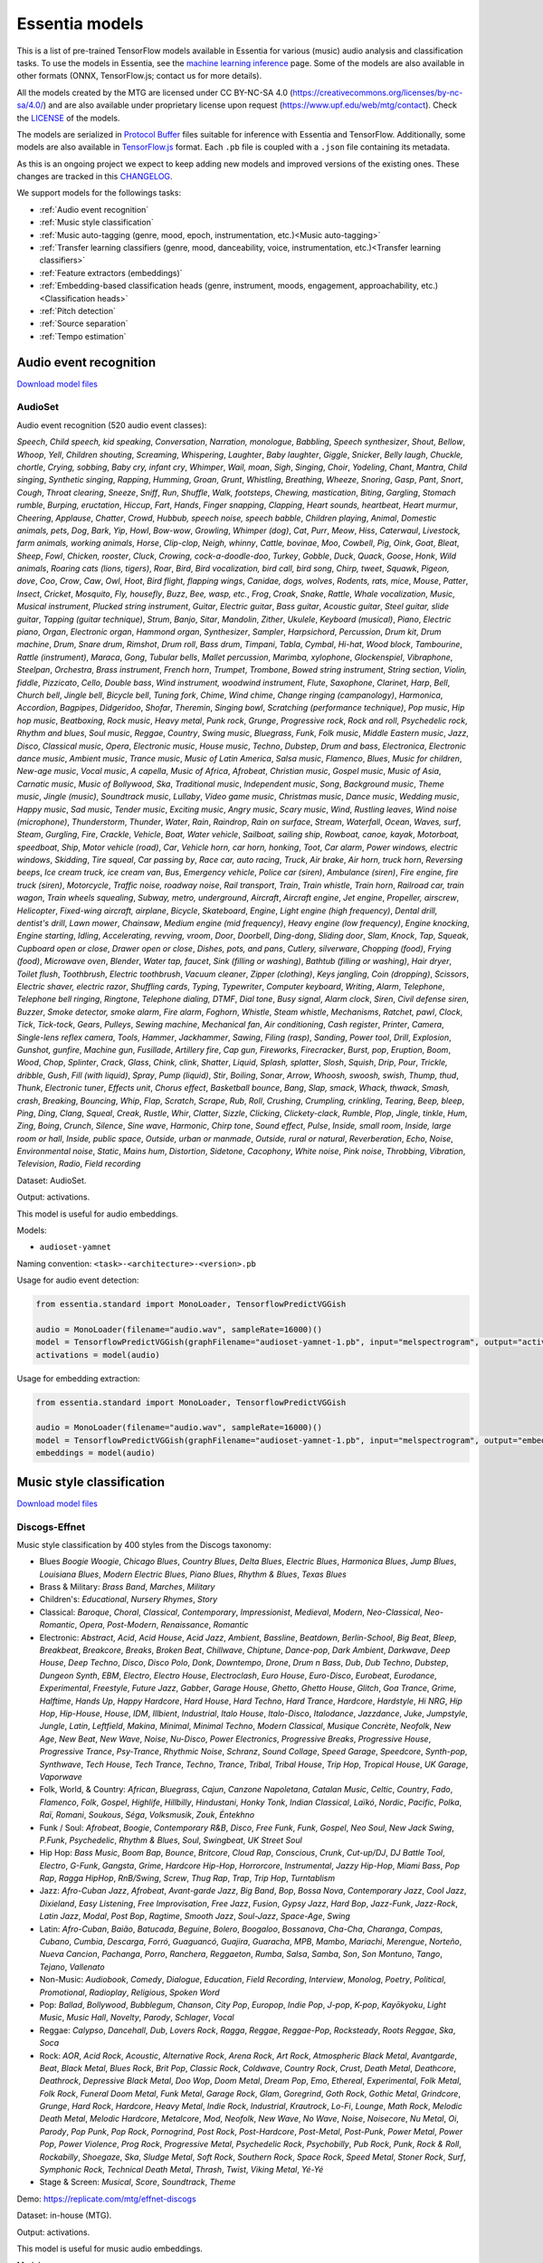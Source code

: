 .. Essentia models

Essentia models
===============

This is a list of pre-trained TensorFlow models available in Essentia for various (music) audio analysis and classification tasks. To use the models in Essentia, see the `machine learning inference <machine_learning.html>`_ page. Some of the models are also available in other formats (ONNX, TensorFlow.js; contact us for more details).


All the models created by the MTG are licensed under CC BY-NC-SA 4.0 (https://creativecommons.org/licenses/by-nc-sa/4.0/) and are also available under proprietary license upon request (https://www.upf.edu/web/mtg/contact). Check the `LICENSE <https://essentia.upf.edu/models/LICENSE>`_ of the models.


The models are serialized in `Protocol Buffer <https://developers.google.com/protocol-buffers/>`_ files suitable for inference with Essentia and TensorFlow. Additionally, some models are also available in `TensorFlow.js <https://www.tensorflow.org/js/models>`_ format. Each ``.pb`` file is coupled with a ``.json`` file containing its metadata.

As this is an ongoing project we expect to keep adding new models and improved versions of the existing ones. These changes are tracked in this `CHANGELOG <https://essentia.upf.edu/models/CHANGELOG.md>`_.


We support models for the followings tasks:

* :ref:`Audio event recognition`
* :ref:`Music style classification`
* :ref:`Music auto-tagging (genre, mood, epoch, instrumentation, etc.)<Music auto-tagging>`
* :ref:`Transfer learning classifiers (genre, mood, danceability, voice, instrumentation, etc.)<Transfer learning classifiers>`
* :ref:`Feature extractors (embeddings)`
* :ref:`Embedding-based classification heads (genre, instrument, moods, engagement, approachability, etc.)<Classification heads>`
* :ref:`Pitch detection`
* :ref:`Source separation`
* :ref:`Tempo estimation`


Audio event recognition
^^^^^^^^^^^^^^^^^^^^^^^
`Download model files <https://essentia.upf.edu/models/audio-event-recognition/>`_

AudioSet
--------

Audio event recognition (520 audio event classes):

`Speech`, `Child speech, kid speaking`, `Conversation`, `Narration, monologue`,
`Babbling`, `Speech synthesizer`, `Shout`, `Bellow`, `Whoop`, `Yell`, `Children
shouting`, `Screaming`, `Whispering`, `Laughter`, `Baby laughter`, `Giggle`,
`Snicker`, `Belly laugh`, `Chuckle, chortle`, `Crying, sobbing`, `Baby cry,
infant cry`, `Whimper`, `Wail, moan`, `Sigh`, `Singing`, `Choir`, `Yodeling`,
`Chant`, `Mantra`, `Child singing`, `Synthetic singing`, `Rapping`, `Humming`,
`Groan`, `Grunt`, `Whistling`, `Breathing`, `Wheeze`, `Snoring`, `Gasp`, `Pant`,
`Snort`, `Cough`, `Throat clearing`, `Sneeze`, `Sniff`, `Run`, `Shuffle`, `Walk,
footsteps`, `Chewing, mastication`, `Biting`, `Gargling`, `Stomach rumble`,
`Burping, eructation`, `Hiccup`, `Fart`, `Hands`, `Finger snapping`, `Clapping`,
`Heart sounds, heartbeat`, `Heart murmur`, `Cheering`, `Applause`, `Chatter`,
`Crowd`, `Hubbub, speech noise, speech babble`, `Children playing`, `Animal`,
`Domestic animals, pets`, `Dog`, `Bark`, `Yip`, `Howl`, `Bow-wow`, `Growling`,
`Whimper (dog)`, `Cat`, `Purr`, `Meow`, `Hiss`, `Caterwaul`, `Livestock, farm
animals, working animals`, `Horse`, `Clip-clop`, `Neigh, whinny`, `Cattle,
bovinae`, `Moo`, `Cowbell`, `Pig`, `Oink`, `Goat`, `Bleat`, `Sheep`, `Fowl`,
`Chicken, rooster`, `Cluck`, `Crowing, cock-a-doodle-doo`, `Turkey`, `Gobble`,
`Duck`, `Quack`, `Goose`, `Honk`, `Wild animals`, `Roaring cats (lions,
tigers)`, `Roar`, `Bird`, `Bird vocalization, bird call, bird song`, `Chirp,
tweet`, `Squawk`, `Pigeon, dove`, `Coo`, `Crow`, `Caw`, `Owl`, `Hoot`, `Bird
flight, flapping wings`, `Canidae, dogs, wolves`, `Rodents, rats, mice`,
`Mouse`, `Patter`, `Insect`, `Cricket`, `Mosquito`, `Fly, housefly`, `Buzz`,
`Bee, wasp, etc.`, `Frog`, `Croak`, `Snake`, `Rattle`, `Whale vocalization`,
`Music`, `Musical instrument`, `Plucked string instrument`, `Guitar`, `Electric
guitar`, `Bass guitar`, `Acoustic guitar`, `Steel guitar, slide guitar`,
`Tapping (guitar technique)`, `Strum`, `Banjo`, `Sitar`, `Mandolin`, `Zither`,
`Ukulele`, `Keyboard (musical)`, `Piano`, `Electric piano`, `Organ`, `Electronic
organ`, `Hammond organ`, `Synthesizer`, `Sampler`, `Harpsichord`, `Percussion`,
`Drum kit`, `Drum machine`, `Drum`, `Snare drum`, `Rimshot`, `Drum roll`, `Bass
drum`, `Timpani`, `Tabla`, `Cymbal`, `Hi-hat`, `Wood block`, `Tambourine`,
`Rattle (instrument)`, `Maraca`, `Gong`, `Tubular bells`, `Mallet percussion`,
`Marimba, xylophone`, `Glockenspiel`, `Vibraphone`, `Steelpan`, `Orchestra`,
`Brass instrument`, `French horn`, `Trumpet`, `Trombone`, `Bowed string
instrument`, `String section`, `Violin, fiddle`, `Pizzicato`, `Cello`, `Double
bass`, `Wind instrument, woodwind instrument`, `Flute`, `Saxophone`, `Clarinet`,
`Harp`, `Bell`, `Church bell`, `Jingle bell`, `Bicycle bell`, `Tuning fork`,
`Chime`, `Wind chime`, `Change ringing (campanology)`, `Harmonica`, `Accordion`,
`Bagpipes`, `Didgeridoo`, `Shofar`, `Theremin`, `Singing bowl`, `Scratching
(performance technique)`, `Pop music`, `Hip hop music`, `Beatboxing`, `Rock
music`, `Heavy metal`, `Punk rock`, `Grunge`, `Progressive rock`, `Rock and
roll`, `Psychedelic rock`, `Rhythm and blues`, `Soul music`, `Reggae`,
`Country`, `Swing music`, `Bluegrass`, `Funk`, `Folk music`, `Middle Eastern
music`, `Jazz`, `Disco`, `Classical music`, `Opera`, `Electronic music`, `House
music`, `Techno`, `Dubstep`, `Drum and bass`, `Electronica`, `Electronic dance
music`, `Ambient music`, `Trance music`, `Music of Latin America`, `Salsa
music`, `Flamenco`, `Blues`, `Music for children`, `New-age music`, `Vocal
music`, `A capella`, `Music of Africa`, `Afrobeat`, `Christian music`, `Gospel
music`, `Music of Asia`, `Carnatic music`, `Music of Bollywood`, `Ska`,
`Traditional music`, `Independent music`, `Song`, `Background music`, `Theme
music`, `Jingle (music)`, `Soundtrack music`, `Lullaby`, `Video game music`,
`Christmas music`, `Dance music`, `Wedding music`, `Happy music`, `Sad music`,
`Tender music`, `Exciting music`, `Angry music`, `Scary music`, `Wind`,
`Rustling leaves`, `Wind noise (microphone)`, `Thunderstorm`, `Thunder`,
`Water`, `Rain`, `Raindrop`, `Rain on surface`, `Stream`, `Waterfall`, `Ocean`,
`Waves, surf`, `Steam`, `Gurgling`, `Fire`, `Crackle`, `Vehicle`, `Boat, Water
vehicle`, `Sailboat, sailing ship`, `Rowboat, canoe, kayak`, `Motorboat,
speedboat`, `Ship`, `Motor vehicle (road)`, `Car`, `Vehicle horn, car horn,
honking`, `Toot`, `Car alarm`, `Power windows, electric windows`, `Skidding`,
`Tire squeal`, `Car passing by`, `Race car, auto racing`, `Truck`, `Air brake`,
`Air horn, truck horn`, `Reversing beeps`, `Ice cream truck, ice cream van`,
`Bus`, `Emergency vehicle`, `Police car (siren)`, `Ambulance (siren)`, `Fire
engine, fire truck (siren)`, `Motorcycle`, `Traffic noise, roadway noise`, `Rail
transport`, `Train`, `Train whistle`, `Train horn`, `Railroad car, train wagon`,
`Train wheels squealing`, `Subway, metro, underground`, `Aircraft`, `Aircraft
engine`, `Jet engine`, `Propeller, airscrew`, `Helicopter`, `Fixed-wing
aircraft, airplane`, `Bicycle`, `Skateboard`, `Engine`, `Light engine (high
frequency)`, `Dental drill, dentist's drill`, `Lawn mower`, `Chainsaw`, `Medium
engine (mid frequency)`, `Heavy engine (low frequency)`, `Engine knocking`,
`Engine starting`, `Idling`, `Accelerating, revving, vroom`, `Door`, `Doorbell`,
`Ding-dong`, `Sliding door`, `Slam`, `Knock`, `Tap`, `Squeak`, `Cupboard open or
close`, `Drawer open or close`, `Dishes, pots, and pans`, `Cutlery, silverware`,
`Chopping (food)`, `Frying (food)`, `Microwave oven`, `Blender`, `Water tap,
faucet`, `Sink (filling or washing)`, `Bathtub (filling or washing)`, `Hair
dryer`, `Toilet flush`, `Toothbrush`, `Electric toothbrush`, `Vacuum cleaner`,
`Zipper (clothing)`, `Keys jangling`, `Coin (dropping)`, `Scissors`, `Electric
shaver, electric razor`, `Shuffling cards`, `Typing`, `Typewriter`, `Computer
keyboard`, `Writing`, `Alarm`, `Telephone`, `Telephone bell ringing`,
`Ringtone`, `Telephone dialing, DTMF`, `Dial tone`, `Busy signal`, `Alarm
clock`, `Siren`, `Civil defense siren`, `Buzzer`, `Smoke detector, smoke alarm`,
`Fire alarm`, `Foghorn`, `Whistle`, `Steam whistle`, `Mechanisms`, `Ratchet,
pawl`, `Clock`, `Tick`, `Tick-tock`, `Gears`, `Pulleys`, `Sewing machine`,
`Mechanical fan`, `Air conditioning`, `Cash register`, `Printer`, `Camera`,
`Single-lens reflex camera`, `Tools`, `Hammer`, `Jackhammer`, `Sawing`, `Filing
(rasp)`, `Sanding`, `Power tool`, `Drill`, `Explosion`, `Gunshot, gunfire`,
`Machine gun`, `Fusillade`, `Artillery fire`, `Cap gun`, `Fireworks`,
`Firecracker`, `Burst, pop`, `Eruption`, `Boom`, `Wood`, `Chop`, `Splinter`,
`Crack`, `Glass`, `Chink, clink`, `Shatter`, `Liquid`, `Splash, splatter`,
`Slosh`, `Squish`, `Drip`, `Pour`, `Trickle, dribble`, `Gush`, `Fill (with
liquid)`, `Spray`, `Pump (liquid)`, `Stir`, `Boiling`, `Sonar`, `Arrow`,
`Whoosh, swoosh, swish`, `Thump, thud`, `Thunk`, `Electronic tuner`, `Effects
unit`, `Chorus effect`, `Basketball bounce`, `Bang`, `Slap, smack`, `Whack,
thwack`, `Smash, crash`, `Breaking`, `Bouncing`, `Whip`, `Flap`, `Scratch`,
`Scrape`, `Rub`, `Roll`, `Crushing`, `Crumpling, crinkling`, `Tearing`, `Beep,
bleep`, `Ping`, `Ding`, `Clang`, `Squeal`, `Creak`, `Rustle`, `Whir`, `Clatter`,
`Sizzle`, `Clicking`, `Clickety-clack`, `Rumble`, `Plop`, `Jingle, tinkle`,
`Hum`, `Zing`, `Boing`, `Crunch`, `Silence`, `Sine wave`, `Harmonic`, `Chirp
tone`, `Sound effect`, `Pulse`, `Inside, small room`, `Inside, large room or
hall`, `Inside, public space`, `Outside, urban or manmade`, `Outside, rural or
natural`, `Reverberation`, `Echo`, `Noise`, `Environmental noise`, `Static`,
`Mains hum`, `Distortion`, `Sidetone`, `Cacophony`, `White noise`, `Pink noise`,
`Throbbing`, `Vibration`, `Television`, `Radio`, `Field recording`

Dataset: AudioSet.

Output: activations.

This model is useful for audio embeddings.

Models:

* ``audioset-yamnet``

Naming convention: ``<task>-<architecture>-<version>.pb``

Usage for audio event detection:

.. code-block:: python

    from essentia.standard import MonoLoader, TensorflowPredictVGGish

    audio = MonoLoader(filename="audio.wav", sampleRate=16000)()
    model = TensorflowPredictVGGish(graphFilename="audioset-yamnet-1.pb", input="melspectrogram", output="activations")
    activations = model(audio)

Usage for embedding extraction:

.. code-block:: python

    from essentia.standard import MonoLoader, TensorflowPredictVGGish

    audio = MonoLoader(filename="audio.wav", sampleRate=16000)()
    model = TensorflowPredictVGGish(graphFilename="audioset-yamnet-1.pb", input="melspectrogram", output="embeddings")
    embeddings = model(audio)


Music style classification
^^^^^^^^^^^^^^^^^^^^^^^^^^

`Download model files <https://essentia.upf.edu/models/music-style-classification/>`_


Discogs-Effnet
--------------

Music style classification by 400 styles from the Discogs taxonomy:

* Blues `Boogie Woogie`, `Chicago Blues`, `Country Blues`, `Delta Blues`, `Electric Blues`, `Harmonica Blues`, `Jump Blues`, `Louisiana Blues`, `Modern Electric Blues`, `Piano Blues`, `Rhythm & Blues`, `Texas Blues`
* Brass & Military: `Brass Band`, `Marches`, `Military`
* Children's: `Educational`, `Nursery Rhymes`, `Story`
* Classical: `Baroque`, `Choral`, `Classical`, `Contemporary`, `Impressionist`, `Medieval`, `Modern`, `Neo-Classical`, `Neo-Romantic`, `Opera`, `Post-Modern`, `Renaissance`, `Romantic`
* Electronic: `Abstract`, `Acid`, `Acid House`, `Acid Jazz`, `Ambient`, `Bassline`, `Beatdown`, `Berlin-School`, `Big Beat`, `Bleep`, `Breakbeat`, `Breakcore`, `Breaks`, `Broken Beat`, `Chillwave`, `Chiptune`, `Dance-pop`, `Dark Ambient`, `Darkwave`, `Deep House`, `Deep Techno`, `Disco`, `Disco Polo`, `Donk`, `Downtempo`, `Drone`, `Drum n Bass`, `Dub`, `Dub Techno`, `Dubstep`, `Dungeon Synth`, `EBM`, `Electro`, `Electro House`, `Electroclash`, `Euro House`, `Euro-Disco`, `Eurobeat`, `Eurodance`, `Experimental`, `Freestyle`, `Future Jazz`, `Gabber`, `Garage House`, `Ghetto`, `Ghetto House`, `Glitch`, `Goa Trance`, `Grime`, `Halftime`, `Hands Up`, `Happy Hardcore`, `Hard House`, `Hard Techno`, `Hard Trance`, `Hardcore`, `Hardstyle`, `Hi NRG`, `Hip Hop`, `Hip-House`, `House`, `IDM`, `Illbient`, `Industrial`, `Italo House`, `Italo-Disco`, `Italodance`, `Jazzdance`, `Juke`, `Jumpstyle`, `Jungle`, `Latin`, `Leftfield`, `Makina`, `Minimal`, `Minimal Techno`, `Modern Classical`, `Musique Concrète`, `Neofolk`, `New Age`, `New Beat`, `New Wave`, `Noise`, `Nu-Disco`, `Power Electronics`, `Progressive Breaks`, `Progressive House`, `Progressive Trance`, `Psy-Trance`, `Rhythmic Noise`, `Schranz`, `Sound Collage`, `Speed Garage`, `Speedcore`, `Synth-pop`, `Synthwave`, `Tech House`, `Tech Trance`, `Techno`, `Trance`, `Tribal`, `Tribal House`, `Trip Hop`, `Tropical House`, `UK Garage`, `Vaporwave`
* Folk, World, & Country: `African`, `Bluegrass`, `Cajun`, `Canzone Napoletana`, `Catalan Music`, `Celtic`, `Country`, `Fado`, `Flamenco`, `Folk`, `Gospel`, `Highlife`, `Hillbilly`, `Hindustani`, `Honky Tonk`, `Indian Classical`, `Laïkó`, `Nordic`, `Pacific`, `Polka`, `Raï`, `Romani`, `Soukous`, `Séga`, `Volksmusik`, `Zouk`, `Éntekhno`
* Funk / Soul: `Afrobeat`, `Boogie`, `Contemporary R&B`, `Disco`, `Free Funk`, `Funk`, `Gospel`, `Neo Soul`, `New Jack Swing`, `P.Funk`, `Psychedelic`, `Rhythm & Blues`, `Soul`, `Swingbeat`, `UK Street Soul`
* Hip Hop: `Bass Music`, `Boom Bap`, `Bounce`, `Britcore`, `Cloud Rap`, `Conscious`, `Crunk`, `Cut-up/DJ`, `DJ Battle Tool`, `Electro`, `G-Funk`, `Gangsta`, `Grime`, `Hardcore Hip-Hop`, `Horrorcore`, `Instrumental`, `Jazzy Hip-Hop`, `Miami Bass`, `Pop Rap`, `Ragga HipHop`, `RnB/Swing`, `Screw`, `Thug Rap`, `Trap`, `Trip Hop`, `Turntablism`
* Jazz: `Afro-Cuban Jazz`, `Afrobeat`, `Avant-garde Jazz`, `Big Band`, `Bop`, `Bossa Nova`, `Contemporary Jazz`, `Cool Jazz`, `Dixieland`, `Easy Listening`, `Free Improvisation`, `Free Jazz`, `Fusion`, `Gypsy Jazz`, `Hard Bop`, `Jazz-Funk`, `Jazz-Rock`, `Latin Jazz`, `Modal`, `Post Bop`, `Ragtime`, `Smooth Jazz`, `Soul-Jazz`, `Space-Age`, `Swing`
* Latin: `Afro-Cuban`, `Baião`, `Batucada`, `Beguine`, `Bolero`, `Boogaloo`, `Bossanova`, `Cha-Cha`, `Charanga`, `Compas`, `Cubano`, `Cumbia`, `Descarga`, `Forró`, `Guaguancó`, `Guajira`, `Guaracha`, `MPB`, `Mambo`, `Mariachi`, `Merengue`, `Norteño`, `Nueva Cancion`, `Pachanga`, `Porro`, `Ranchera`, `Reggaeton`, `Rumba`, `Salsa`, `Samba`, `Son`, `Son Montuno`, `Tango`, `Tejano`, `Vallenato`
* Non-Music: `Audiobook`, `Comedy`, `Dialogue`, `Education`, `Field Recording`, `Interview`, `Monolog`, `Poetry`, `Political`, `Promotional`, `Radioplay`, `Religious`, `Spoken Word`
* Pop: `Ballad`, `Bollywood`, `Bubblegum`, `Chanson`, `City Pop`, `Europop`, `Indie Pop`, `J-pop`, `K-pop`, `Kayōkyoku`, `Light Music`, `Music Hall`, `Novelty`, `Parody`, `Schlager`, `Vocal`
* Reggae: `Calypso`, `Dancehall`, `Dub`, `Lovers Rock`, `Ragga`, `Reggae`, `Reggae-Pop`, `Rocksteady`, `Roots Reggae`, `Ska`, `Soca`
* Rock: `AOR`, `Acid Rock`, `Acoustic`, `Alternative Rock`, `Arena Rock`, `Art Rock`, `Atmospheric Black Metal`, `Avantgarde`, `Beat`, `Black Metal`, `Blues Rock`, `Brit Pop`, `Classic Rock`, `Coldwave`, `Country Rock`, `Crust`, `Death Metal`, `Deathcore`, `Deathrock`, `Depressive Black Metal`, `Doo Wop`, `Doom Metal`, `Dream Pop`, `Emo`, `Ethereal`, `Experimental`, `Folk Metal`, `Folk Rock`, `Funeral Doom Metal`, `Funk Metal`, `Garage Rock`, `Glam`, `Goregrind`, `Goth Rock`, `Gothic Metal`, `Grindcore`, `Grunge`, `Hard Rock`, `Hardcore`, `Heavy Metal`, `Indie Rock`, `Industrial`, `Krautrock`, `Lo-Fi`, `Lounge`, `Math Rock`, `Melodic Death Metal`, `Melodic Hardcore`, `Metalcore`, `Mod`, `Neofolk`, `New Wave`, `No Wave`, `Noise`, `Noisecore`, `Nu Metal`, `Oi`, `Parody`, `Pop Punk`, `Pop Rock`, `Pornogrind`, `Post Rock`, `Post-Hardcore`, `Post-Metal`, `Post-Punk`, `Power Metal`, `Power Pop`, `Power Violence`, `Prog Rock`, `Progressive Metal`, `Psychedelic Rock`, `Psychobilly`, `Pub Rock`, `Punk`, `Rock & Roll`, `Rockabilly`, `Shoegaze`, `Ska`, `Sludge Metal`, `Soft Rock`, `Southern Rock`, `Space Rock`, `Speed Metal`, `Stoner Rock`, `Surf`, `Symphonic Rock`, `Technical Death Metal`, `Thrash`, `Twist`, `Viking Metal`, `Yé-Yé`
* Stage & Screen: `Musical`, `Score`, `Soundtrack`, `Theme`

Demo: https://replicate.com/mtg/effnet-discogs

Dataset: in-house (MTG).

Output: activations.

This model is useful for music audio embeddings.

Models:

* ``discogs-effnet``

Naming convention: ``<task>-<architecture>-bs<batch_size>-<version>.pb``

Usage for music style classification:

.. code-block:: python

    from essentia.standard import MonoLoader, TensorflowPredictEffnetDiscogs
    audio = MonoLoader(filename="audio.wav", sampleRate=16000)()
    model = TensorflowPredictEffnetDiscogs(graphFilename="discogs-effnet-bs64-1.pb")
    activations = model(audio)

Usage for embedding extraction:

.. code-block:: python

    from essentia.standard import MonoLoader, TensorflowPredictEffnetDiscogs
    audio = MonoLoader(filename="audio.wav", sampleRate=16000)()
    model = TensorflowPredictEffnetDiscogs(graphFilename="discogs-effnet-bs64-1.pb", output="PartitionedCall:1")
    activations = model(audio)


Music auto-tagging
^^^^^^^^^^^^^^^^^^

`Download model files <https://essentia.upf.edu/models/autotagging/>`_


Million Song Dataset
--------------------

Music auto-tagging with 50 common music tags:

`rock`, `pop`, `alternative`, `indie`, `electronic`, `female vocalists`, `dance`, `00s`, `alternative rock`, `jazz`, `beautiful`, `metal`, `chillout`, `male vocalists`, `classic rock`, `soul`, `indie rock`, `Mellow`, `electronica`, `80s`, `folk`, `90s`, `chill`, `instrumental`, `punk`, `oldies`, `blues`, `hard rock`, `ambient`, `acoustic`, `experimental`, `female vocalist`, `guitar`, `Hip-Hop`, `70s`, `party`, `country`, `easy listening`, `sexy`, `catchy`, `funk`, `electro`, `heavy metal`, `Progressive rock`, `60s`, `rnb`, `indie pop`, `sad`, `House`, `happy`

Dataset: Million Song Dataset.

Output: activations.

This model is useful for music audio embeddings.

Models:

* ``msd-musicnn``
* ``msd-vgg``

Naming convention: ``<task>-<architecture>-<version>.pb``

Usage for audio event detection:

.. code-block:: python

    from essentia.standard import MonoLoader, TensorflowPredictMusiCNN

    audio = MonoLoader(filename="audio.wav", sampleRate=16000)()
    model = TensorflowPredictMusiCNN(graphFilename="msd-musicnn-1.pb")
    activations = model(audio)

Usage for embedding extraction:

.. code-block:: python

    from essentia.standard import MonoLoader, TensorflowPredictMusiCNN

    audio = MonoLoader(filename="audio.wav", sampleRate=16000)()
    model = TensorflowPredictMusiCNN(graphFilename="msd-musicnn-1.pb", output="model/dense/BiasAdd")
    activations = model(audio)


MagnaTagATune
-------------

Music auto-tagging with 50 common music tags:

`guitar`, `classical`, `slow`, `techno`, `strings`, `drums`, `electronic`, `rock`, `fast`, `piano`, `ambient`, `beat`, `violin`, `vocal`, `synth`, `female`, `indian`, `opera`, `male`, `singing`, `vocals`, `no vocals`, `harpsichord`, `loud`, `quiet`, `flute`, `woman`, `male vocal`, `no vocal`, `pop`, `soft`, `sitar`, `solo`, `man`, `classic`, `choir`, `voice`, `new age`, `dance`, `male voice`, `female vocal`, `beats`, `harp`, `cello`, `no voice`, `weird`, `country`, `metal`, `female voice`, `choral`

Dataset: MagnaTagATune.

Output: activations.

This model is useful for music audio embeddings.

Models:

* ``mtt-musicnn``
* ``mtt-vgg``

Naming convention: ``<task>-<architecture>-<version>.pb``

Usage for audio event detection:

.. code-block:: python

    from essentia.standard import MonoLoader, TensorflowPredictMusiCNN

    audio = MonoLoader(filename="audio.wav", sampleRate=16000)()
    model = TensorflowPredictMusiCNN(graphFilename="mtt-musicnn-1.pb")
    activations = model(audio)

Usage for embedding extraction:

.. code-block:: python

    from essentia.standard import MonoLoader, TensorflowPredictMusiCNN

    audio = MonoLoader(filename="audio.wav", sampleRate=16000)()
    model = TensorflowPredictMusiCNN(graphFilename="mtt-musicnn-1.pb", output="model/dense/BiasAdd")
    activations = model(audio)


Transfer learning classifiers
^^^^^^^^^^^^^^^^^^^^^^^^^^^^^

Classifiers trained on various datasets and audio embeddings.

`Download model files <https://essentia.upf.edu/models/classifiers/>`_

Demo: https://replicate.com/mtg/music-classifiers/

Naming convention: ``<target_task>-<architecture>-<source_task>-<version>.pb``

Usage for music classification with the `MusiCNN` or `VGG` architectures:

.. code-block:: python

    from essentia.standard import MonoLoader, TensorflowPredictMusiCNN

    audio = MonoLoader(filename="audio.wav", sampleRate=16000)()
    model = TensorflowPredictMusiCNN(graphFilename="genre_rosamerica-musicnn-msd-2.pb")
    activations = model(audio)

Usage for music classification with the `VGGish` architecture:

.. code-block:: python

    from essentia.standard import MonoLoader, TensorflowPredictVGGish

    audio = MonoLoader(filename="audio.wav", sampleRate=16000)()
    model = TensorflowPredictVGGish(graphFilename="genre_rosamerica-vggish-audioset-1.pb")
    activations = model(audio)

Danceability
------------

Music danceability (2 classes):

`danceable`, `not_danceable`

Dataset: in-house (MTG).

Output: activations.

Models:

* ``danceability-musicnn-msd``
* ``danceability-musicnn-mtt``
* ``danceability-vgg-msd``
* ``danceability-vgg-mtt``
* ``danceability-vggish-audioset``


Music loop instrument role
--------------------------

Classification of music loops by their instrument role (5 classes):

`bass`, `chords`, `fx`, `melody`, `percussion`

Dataset: Freesound Loop Dataset.

Output: activations.

Models:

* ``fs_loop_ds-musicnn-msd``


Voice / Instrumental
--------------------

Classification of music by presence or absence of voice (2 classes):

`instrumental`, `voice`

Dataset: in-house (MTG).

Output: activations.

Models:

* ``voice_instrumental-musicnn-msd``
* ``voice_instrumental-musicnn-mtt``
* ``voice_instrumental-vgg-msd``
* ``voice_instrumental-vgg-mtt``
* ``voice_instrumental-vggish-audioset``


Gender
------

Classification of music by singing voice gender (2 classes):

`female`, `male`

Dataset: in-house (MTG).

Output: activations.

Models:

* ``gender-musicnn-msd``
* ``gender-musicnn-mtt``
* ``gender-vgg-msd``
* ``gender-vgg-mtt``
* ``gender-vggish-audioset``


Genre Dortmund
--------------

Music genre classification (9 genres):

`alternative`, `blues`, `electronic`, `folkcountry`, `funksoulrnb`, `jazz`, `pop`, `raphiphop`, `rock`

Dataset: Music Audio Benchmark Data Set.

Output: activations.

Models:

* ``genre_dortmund-musicnn-msd``
* ``genre_dortmund-musicnn-mtt``
* ``genre_dortmund-vgg-msd``
* ``genre_dortmund-vgg-mtt``
* ``genre_dortmund-vggish-audioset``


Genre Electronic
----------------

Electronic music genre classification (5 genres)

`ambient`, `dnb`, `house`, `techno`, `trance`

Dataset: in-house (MTG).

Output: activations.

Models:

* ``genre_electronic-musicnn-msd``
* ``genre_electronic-musicnn-mtt``
* ``genre_electronic-vgg-msd``
* ``genre_electronic-vgg-mtt``
* ``genre_electronic-vggish-audioset``


Genre Rosamerica
----------------

Music genre classification (8 genres):

`classical`, `dance`, `hip hop`, `jazz`, `pop`, `rhythm and blues`, `rock`, `speech`

Dataset: in-house (MTG).

Output: activations.

Models:

* ``genre_rosamerica-musicnn-msd``
* ``genre_rosamerica-musicnn-mtt``
* ``genre_rosamerica-vgg-msd``
* ``genre_rosamerica-vgg-mtt``
* ``genre_rosamerica-vggish-audioset``


Genre Tzanetakis
----------------

Music genre classification (10 genres):

`blues`, `classic`, `country`, `disco`, `hip hop`, `jazz`, `metal`, `pop`, `reggae`, `rock`

Dataset: in-house (MTG).

Output: activations.

Models:

* ``genre_tzanetakis-musicnn-msd``
* ``genre_tzanetakis-musicnn-mtt``
* ``genre_tzanetakis-vgg-msd``
* ``genre_tzanetakis-vgg-mtt``
* ``genre_tzanetakis-vggish-audioset``


Mood Acoustic
-------------

Music classification by type of sound (2 classes):

`acoustic`, `non_acoustic`

Dataset: in-house (MTG).

Output: activations.

Models:

* ``mood_acoustic-musicnn-msd``
* ``mood_acoustic-musicnn-mtt``
* ``mood_acoustic-vgg-msd``
* ``mood_acoustic-vgg-mtt``
* ``mood_acoustic-vggish-audioset``


Mood Aggressive
---------------

Music classification by mood (2 classes):

`aggressive`, `non_aggressive`

Dataset: in-house (MTG).

Output: activations.

Models:

* ``mood_aggressive-musicnn-msd``
* ``mood_aggressive-musicnn-mtt``
* ``mood_aggressive-vgg-msd``
* ``mood_aggressive-vgg-mtt``
* ``mood_aggressive-vggish-audioset``


Mood Electronic
---------------

Music classification by type of sound (2 classes):

`electronic`, `non_electronic`

Dataset: in-house (MTG).

Output: activations.

Models:

* ``mood_electronic-musicnn-msd``
* ``mood_electronic-musicnn-mtt``
* ``mood_electronic-vgg-msd``
* ``mood_electronic-vgg-mtt``
* ``mood_electronic-vggish-audioset``


Mood Happy
----------

Music classification by mood (2 classes):

`happy`, `non_happy`

Dataset: in-house (MTG).

Output: activations.

Models:

* ``mood_happy-musicnn-msd``
* ``mood_happy-musicnn-mtt``
* ``mood_happy-vgg-msd``
* ``mood_happy-vgg-mtt``
* ``mood_happy-vggish-audioset``


Mood Party
----------

Music classification by mood (2 classes):

`party`, `non_party`

Dataset: in-house (MTG).

Output: activations.

Models:

* ``mood_party-musicnn-msd``
* ``mood_party-musicnn-mtt``
* ``mood_party-vgg-msd``
* ``mood_party-vgg-mtt``
* ``mood_party-vggish-audioset``


Mood Relaxed
------------

Music classification by mood (2 classes):

`relaxed`, `non_relaxed`

Dataset: in-house (MTG).

Output: activations.

Models:

* ``mood_relaxed-musicnn-msd``
* ``mood_relaxed-musicnn-mtt``
* ``mood_relaxed-vgg-msd``
* ``mood_relaxed-vgg-mtt``
* ``mood_relaxed-vggish-audioset``


Mood Sad
--------

Music classification by mood (2 classes):

`sad`, `non_sad`

Dataset: in-house (MTG).

Output: activations.

Models:

* ``mood_sad-musicnn-msd``
* ``mood_sad-musicnn-mtt``
* ``mood_sad-vgg-msd``
* ``mood_sad-vgg-mtt``
* ``mood_sad-vggish-audioset``


Moods MIREX
-----------

Music classification by mood (5 mood clusters):

`1: passionate, rousing, confident, boisterous, rowdy`,
`2: rollicking, cheerful, fun, sweet, amiable/good natured`,
`3: literate, poignant, wistful, bittersweet, autumnal, brooding`,
`4: humorous, silly, campy, quirky, whimsical, witty, wry`,
`5: aggressive, fiery, tense/anxious, intense, volatile, visceral`

Dataset: MIREX Audio Mood Classification Dataset.

Output: activations.

Models:

* ``moods_mirex-musicnn-msd``
* ``moods_mirex-musicnn-mtt``
* ``moods_mirex-vgg-msd``
* ``moods_mirex-vgg-mtt``
* ``moods_mirex-vggish-audioset``


Tonal / Atonal
--------------

Music classification by tonality (classes):

`tonal`, `atonal`

Dataset: in-house (MTG).

Output: activations.

Models:

* ``tonal_atonal-musicnn-msd``
* ``tonal_atonal-musicnn-mtt``
* ``tonal_atonal-vgg-msd``
* ``tonal_atonal-vgg-mtt``
* ``tonal_atonal-vggish-audioset``


Urban sound classification
--------------------------

Urban environment sound classification (10 classes):

`air conditioner`, `car horn`, `children playing`, `dog bark`, `drilling`, `engine idling`, `gun shot`, `jackhammer`, `siren`, `street music`

Dataset: UrbanSound8K.

Output: activations.

Models:

* ``urbansound8k-musicnn-msd``


Feature extractors
^^^^^^^^^^^^^^^^^^

`Download model files <https://essentia.upf.edu/models/feature-extractors/>`_


OpenL3
------

Audio embeddings model trained in a self-supervised manner using audio-visual correspondence information.

Dataset: AudioSet subsets of videos with environmental sounds and musical content.

Output: embeddings.

Models:

* ``openl3-env-mel128-emb512``
* ``openl3-env-mel128-emb6144``
* ``openl3-env-mel256-emb512``
* ``openl3-env-mel256-emb6144``
* ``openl3-music-mel128-emb512``
* ``openl3-music-mel128-emb6144``
* ``openl3-music-mel256-emb512``
* ``openl3-music-mel256-emb6144``

Naming convention: ``<architecture>-<source_task>-<number_of_mel_bands>-<embedding_dimensions>-<version>.pb``

Usage for embedding extraction:

We are currently working on a dedicated algorithm to extract embeddings with the OpenL3 models. For now this can be achieved with `this script <https://gist.github.com/palonso/cfebe37e5492b5a3a31775d8eae8d9a8>`_.

AudioSet-VGGish
---------------

Audio embedding model accompanying the AudioSet dataset, trained in a supervised manner using tag information for YouTube videos.

Dataset: Subset of Youtube-8M.

Output: embeddings.

Models:

* ``audioset-vggish``

Naming convention: ``<task>-<architecture>-<version>.pb``

Usage for embedding extraction:

.. code-block:: python

    from essentia.standard import MonoLoader, TensorflowPredictVGGish

    audio = MonoLoader(filename="audio.wav", sampleRate=16000)()
    model = TensorflowPredictVGGish(graphFilename="audioset-vggish-3.pb", output='model/vggish/embeddings')
    embeddings = model(audio)


EffNet-Discogs
--------------

Audio embedding models trained with a contrastive objective using Discogs metadata.
There are different versions trained to predict artist, label, release, and track similarity as well as a multi-task model trained in all of them simusltaneously.
The main purpose of this models is to produce embeddings suitable for downstream music classification tasks.

Dataset: In-house dataset annotated with Discogs metadata

Output: embeddings.

Models:

* ``discogs_artist_embeddings-effnet-bs64``
* ``discogs_label_embeddings-effnet-bs64``
* ``discogs_multi_embeddings-effnet-bs64``
* ``discogs_release_embeddings-effnet-bs64``
* ``discogs_track_embeddings-effnet-bs64``


Naming convention: ``<dataset>_<task>_embeddings-<architecture>-<inference-batch-size>-<version>.pb``

Usage for embedding extraction:

.. code-block:: python

    from essentia.standard import MonoLoader, TensorflowPredictEffnetDiscogs

    audio = MonoLoader(filename="audio.wav", sampleRate=16000)()
    model = TensorflowPredictEffnetDiscogs(graphFilename="discogs_artist_embeddings-effnet-bs64-1.pb")
    embeddings = model(audio)


Pitch detection
^^^^^^^^^^^^^^^

`Download model files <https://essentia.upf.edu/models/pitch/>`_

Monophonic pitch tracker (CREPE)
--------------------------------

Monophonic pitch detection (360 20-cent pitch bins, C1-B7).

Dataset: RWC-synth, MDB-stem-synth.

Output: activations.

Models:

* ``crepe-full``
* ``crepe-large``
* ``crepe-medium``
* ``crepe-small``
* ``crepe-tiny``

Naming convention: ``<architecture>-<model_size>-<version>.pb``

Usage for pitch estimation:

.. code-block:: python

    from essentia.standard import MonoLoader, PitchCREPE

    audio = MonoLoader(filename="audio.wav", sampleRate=16000)()
    model = PitchCREPE(graphFilename="crepe-full-1.pb")
    time, frequency, confidence, activations = model(audio)


Source separation
^^^^^^^^^^^^^^^^^

`Download model files <https://essentia.upf.edu/models/source-separation/>`_

Spleeter
--------

Source separation into 2 (`vocals`, `accompaniment`),  4, and 5 (`vocals`, `drums`, `bass`, `piano`, `other`) stems.

Dataset: in-house (Deezer).

Output: waveforms.

Models:

* ``spleeter-2s``
* ``spleeter-4s``
* ``spleeter-5s``

Naming convention: ``<architecture>-<number_of_stems>-<version>.pb``

Performing source separation:

.. code-block:: python

    from essentia.standard import AudioLoader, TensorflowPredict
    from essentia import Pool
    import numpy as np

    # Input should be audio @48kHz.
    audio, sr, _, _, _, _ = AudioLoader(filename="audio.wav")()

    pool = Pool()
    # The input needs to have 4 dimensions so that it is interpreted as an Essentia tensor.
    pool.set("waveform", audio[..., np.newaxis, np.newaxis])

    model = TensorflowPredict(
        graphFilename="spleeter-2s-3.pb",
        inputs=["waveform"],
        outputs=["waveform_vocals", "waveform_accompaniment"]
    )

    out_pool = model(pool)
    vocals = out_pool["waveform_vocals"].squeeze()
    accompaniment = out_pool["waveform_accompaniment"].squeeze()


Tempo estimation
^^^^^^^^^^^^^^^^

`Download model files <https://essentia.upf.edu/models/tempo/>`_

TempoCNN
--------

Tempo classification (256 BPM classes, 30-286 BPM).

Dataset: Extended Ballroom, LMDTempo, MTGTempo.

Output: activations.

Models:

* ``deepsquare-k16``
* ``deeptemp-k4``
* ``deeptemp-k16``

Naming convention: ``<architecture>-<model_size>-<version>.pb``

Usage for tempo estimation:

.. code-block:: python

    from essentia.standard import MonoLoader, TempoCNN

    audio = MonoLoader(filename="audio.wav", sampleRate=11025)()
    model = TempoCNN(graphFilename="deepsquare-k16-3.pb")
    global_tempo, local_tempo, local_tempo_probabilities = model(audio)


Classification heads
^^^^^^^^^^^^^^^^^^^^

Classification and regression neural networks intended to operate on top of pre-extracted embeddings.


`Download model files <https://essentia.upf.edu/models/classification-heads/>`_

Music classification example:

.. code-block:: python

    from essentia.standard import MonoLoader, TensorflowPredictEffnetDiscogs, TensorflowPredict2D

    audio = MonoLoader(filename="audio.wav", sampleRate=16000)()
    embeddings_model = TensorflowPredictEffnetDiscogs(
        graphFilename="discogs-effnet-bs64-1.pb",
        output="PartitionedCall:1",
    )
    classification_model = TensorflowPredict2D(
        graphFilename="approachability_2c-effnet_discogs-1.pb",
        output="model/Softmax",
    )

    embeddings = embeddings_model(audio)
    activations = classification_model(embeddings)

Naming convention: ``<target_task>-<architecture>-<source_task>-<version>.pb``


*Note: The classification heads operate on embeddings that are generally not the default output of the base models. Check the attached JSON files to find the name of the embedding layer on each case.*

Approachability
---------------

Music approachability predicting whether the music is likely to be accessible for the general public (e.g., belonging to common mainstream music genres vs. niche and experimental genres).

Demo: https://replicate.com/mtg/music-approachability-engagement

The models output rather two or three levels of approachability or continous values (regression).

Dataset: in-house (MTG).

Output: class activations or regression values.

Naming convention: ``<task>-<n_classes>-<input_embedding_model>-<version>.pb``

Models:

* ``approachability_2c-effnet_discogs``
* ``approachability_3c-effnet_discogs``
* ``approachability_regression-effnet_discogs``

DEAM
----

Music arousal and valence regression with the DEAM dataset.

Demo: https://replicate.com/mtg/music-arousal-valence

Dataset: DEAM.

Output: (arousal, valence) pairs values in the range {1,9}.

Naming convention: ``<task>-<input_embedding_model>-<version>.pb``

Models:

* ``deam-musicnn-msd``
* ``deam-vggish-audioset``

emoMusic
--------

Music arousal and valence regression with the emoMusic dataset.

Demo: https://replicate.com/mtg/music-arousal-valence

Dataset: Emomusic.

Output: (arousal, valence) pairs values in the range {1,9}.

Naming convention: ``<task>-<input_embedding_model>-<version>.pb``

Models:

* ``emomusic-musicnn-msd``
* ``emomusic-vggish-audioset``

Engagement
----------

Music engagement predicting whether the music evokes active attention of the listener (high-engagement "lean forward" active listening vs. low-engagement "lean back" background listening).

Demo: https://replicate.com/mtg/music-approachability-engagement

The models output rather two or three levels of engagement or continous values (regression).

Dataset: in-house (MTG).

Output: class activations or regression values.

Naming convention: ``<task>-<n_classes>-<input_embedding_model>-<version>.pb``

Models:

* ``engagement_2c-effnet_discogs``
* ``engagement_3c-effnet_discogs``
* ``engagement_regression-effnet_discogs``

Free Music Archive small
------------------------

Music genre classfication (10 classes):

`Electronic`, `Experimental`, `Folk`, `Hip-Hop`, `Instrumental`, `International`, `Pop`, `Rock`

Dataset: Free Music Archive small.

Output: activations.

Naming convention: ``<task>-<input_embedding_model>-<version>.pb``

Models:

* ``fma_small-effnet-discogs_artist_embeddings``
* ``fma_small-effnet-discogs_label_embeddings``
* ``fma_small-effnet-discogs_multi_embeddings``
* ``fma_small-effnet-discogs_release_embeddings``
* ``fma_small-effnet-discogs_track_embeddings``

MTG-Jamendo genre
-----------------

Multi-label genre classification (87 classes):

`60s`, `70s`, `80s`, `90s`, `acidjazz`, `alternative`, `alternativerock`, `ambient`, `atmospheric`, `blues`, `bluesrock`, `bossanova`, `breakbeat`, `celtic`, `chanson`, `chillout`, `choir`, `classical`, `classicrock`, `club`, `contemporary`, `country`, `dance`, `darkambient`, `darkwave`, `deephouse`, `disco`, `downtempo`, `drumnbass`, `dub`, `dubstep`, `easylistening`, `edm`, `electronic`, `electronica`, `electropop`, `ethno`, `eurodance`, `experimental`, `folk`, `funk`, `fusion`, `groove`, `grunge`, `hard`, `hardrock`, `hiphop`, `house`, `idm`, `improvisation`, `indie`, `industrial`, `instrumentalpop`, `instrumentalrock`, `jazz`, `jazzfusion`, `latin`, `lounge`, `medieval`, `metal`, `minimal`, `newage`, `newwave`, `orchestral`, `pop`, `popfolk`, `poprock`, `postrock`, `progressive`, `psychedelic`, `punkrock`, `rap`, `reggae`, `rnb`, `rock`, `rocknroll`, `singersongwriter`, `soul`, `soundtrack`, `swing`, `symphonic`, `synthpop`, `techno`, `trance`, `triphop`, `world`, `worldfusio`

Dataset: MTG-Jamendo Dataset (genre subset).

Output: activations.

Naming convention: ``<task>-<input_embedding_model>-<version>.pb``

Models:

* ``mtg_jamendo_genre-effnet-discogs_artist_embeddings``
* ``mtg_jamendo_genre-effnet-discogs_label_embeddings``
* ``mtg_jamendo_genre-effnet-discogs_multi_embeddings``
* ``mtg_jamendo_genre-effnet-discogs_release_embeddings``
* ``mtg_jamendo_genre-effnet-discogs_track_embeddings``

MTG-Jamendo instrument
----------------------

Multi-label instrument classification (40 classes):

`accordion`, `acousticbassguitar`, `acousticguitar`, `bass`, `beat`, `bell`, `bongo`, `brass`, `cello`, `clarinet`, `classicalguitar`, `computer`, `doublebass`, `drummachine`, `drums`, `electricguitar`, `electricpiano`, `flute`, `guitar`, `harmonica`, `harp`, `horn`, `keyboard`, `oboe`, `orchestra`, `organ`, `pad`, `percussion`, `piano`, `pipeorgan`, `rhodes`, `sampler`, `saxophone`, `strings`, `synthesizer`, `trombone`, `trumpet`, `viola`, `violin`, `voice`

Dataset: MTG-Jamendo Dataset (instrument subset).

Output: activations.

Naming convention: ``<task>-<input_embedding_model>-<version>.pb``

Models:

* ``mtg_jamendo_instrument-effnet-discogs_artist_embeddings``
* ``mtg_jamendo_instrument-effnet-discogs_label_embeddings``
* ``mtg_jamendo_instrument-effnet-discogs_multi_embeddings``
* ``mtg_jamendo_instrument-effnet-discogs_release_embeddings``
* ``mtg_jamendo_instrument-effnet-discogs_track_embeddings``

MTG-Jamendo moodtheme
---------------------

Multi-label mood/theme classification (56 classes):

`action`, `adventure`, `advertising`, `background`, `ballad`, `calm`, `children`, `christmas`, `commercial`, `cool`, `corporate`, `dark`, `deep`, `documentary`, `drama`, `dramatic`, `dream`, `emotional`, `energetic`, `epic`, `fast`, `film`, `fun`, `funny`, `game`, `groovy`, `happy`, `heavy`, `holiday`, `hopeful`, `inspiring`, `love`, `meditative`, `melancholic`, `melodic`, `motivational`, `movie`, `nature`, `party`, `positive`, `powerful`, `relaxing`, `retro`, `romantic`, `sad`, `sexy`, `slow`, `soft`, `soundscape`, `space`, `sport`, `summer`, `trailer`, `travel`, `upbeat`, `uplifting`

Dataset: MTG-Jamendo Dataset (moodtheme subset).

Output: activations.

Naming convention: ``<task>-<input_embedding_model>-<version>.pb``

Models:

* ``mtg_jamendo_moodtheme-effnet-discogs_artist_embeddings``
* ``mtg_jamendo_moodtheme-effnet-discogs_label_embeddings``
* ``mtg_jamendo_moodtheme-effnet-discogs_multi_embeddings``
* ``mtg_jamendo_moodtheme-effnet-discogs_release_embeddings``
* ``mtg_jamendo_moodtheme-effnet-discogs_track_embeddings``

MTG-Jamendo top50tags
---------------------

Auto-tagging with top-50 MTG-Jamendo classes:

`alternative`, `ambient`, `atmospheric`, `chillout`, `classical`, `dance`, `downtempo`, `easylistening`, `electronic`, `experimental`, `folk`, `funk`, `hiphop`, `house`, `indie`, `instrumentalpop`, `jazz`, `lounge`, `metal`, `newage`, `orchestral`, `pop`, `popfolk`, `poprock`, `reggae`, `rock`, `soundtrack`, `techno`, `trance`, `triphop`, `world`, `acousticguitar`, `bass`, `computer`, `drummachine`, `drums`, `electricguitar`, `electricpiano`, `guitar`, `keyboard`, `piano`, `strings`, `synthesizer`, `violin`, `voice`, `emotional`, `energetic`, `film`, `happy`, `relaxing`

Dataset: MTG-Jamendo Dataset (top50tags subset).

Output: activations.

Naming convention: ``<task>-<input_embedding_model>-<version>.pb``

Models:

* ``mtg_jamendo_top50tags-effnet-discogs_artist_embeddings``
* ``mtg_jamendo_top50tags-effnet-discogs_label_embeddings``
* ``mtg_jamendo_top50tags-effnet-discogs_multi_embeddings``
* ``mtg_jamendo_top50tags-effnet-discogs_release_embeddings``
* ``mtg_jamendo_top50tags-effnet-discogs_track_embeddings``

MagnaTagATune
-------------

Auto-tagging with the top-50 MagnaTagATune classes:

`ambient`, `beat`, `beats`, `cello`, `choir`, `choral`, `classic`, `classical`, `country`, `dance`, `drums`, `electronic`, `fast`, `female`, `female vocal`, `female voice`, `flute`, `guitar`, `harp`, `harpsichord`, `indian`, `loud`, `male`, `male vocal`, `male voice`, `man`, `metal`, `new age`, `no vocal`, `no vocals`, `no voice`, `opera`, `piano`, `pop`, `quiet`, `rock`, `singing`, `sitar`, `slow`, `soft`, `solo`, `strings`, `synth`, `techno`, `violin`, `vocal`, `vocals`, `voice`, `weird`, `woman`

Dataset: MagnaTagATune.

Output: activations.

Naming convention: ``<task>-<input_embedding_model>-<version>.pb``

Models:

* ``mtt-effnet-discogs_artist_embeddings``
* ``mtt-effnet-discogs_label_embeddings``
* ``mtt-effnet-discogs_multi_embeddings``
* ``mtt-effnet-discogs_release_embeddings``
* ``mtt-effnet-discogs_track_embeddings``

MuSe
----

Music arousal and valence regression with the MuSe dataset.

Demo: https://replicate.com/mtg/music-arousal-valence

Dataset: MuSe.

Output: (arousal, valence) pairs values in the range {1,9}.

Naming convention: ``<task>-<input_embedding_model>-<version>.pb``

Models:

* ``muse-musicnn-msd``
* ``muse-vggish-audioset``
